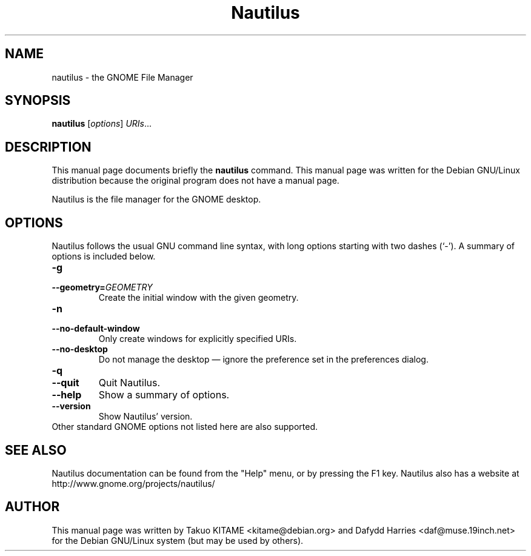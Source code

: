.\"                                      Hey, EMACS: -*- nroff -*-
.\" First parameter, NAME, should be all caps
.\" Second parameter, SECTION, should be 1-8, maybe w/ subsection
.\" other parameters are allowed: see man(7), man(1)
.TH Nautilus 1 "24 May 2004"
.\" Please adjust this date whenever revising the manpage.
.\"
.\" Some roff macros, for reference:
.\" .nh        disable hyphenation
.\" .hy        enable hyphenation
.\" .ad l      left justify
.\" .ad b      justify to both left and right margins
.\" .nf        disable filling
.\" .fi        enable filling
.\" .br        insert line break
.\" .sp <n>    insert n+1 empty lines
.\" for manpage-specific macros, see man(7)
.SH NAME
nautilus \- the GNOME File Manager
.SH SYNOPSIS
.B nautilus
.RI [ options ] " URIs" ...
.br
.SH DESCRIPTION
This manual page documents briefly the
.B nautilus
command. This manual page was written for the Debian GNU/Linux distribution
because the original program does not have a manual page.
.PP
Nautilus is the file manager for the GNOME desktop.
.br
.SH OPTIONS
Nautilus follows the usual GNU command line syntax, with long options starting
with two dashes (`-'). A summary of options is included below.
.TP
.B \-g
.TP
.B \-\-geometry=\fIGEOMETRY\fR
Create the initial window with the given geometry.
.TP
.B \-n
.TP
.B \-\-no-default-window
Only create windows for explicitly specified URIs.
.TP
.B \-\-no-desktop
Do not manage the desktop \(em ignore the preference set in the preferences
dialog.
.TP
.B \-q
.TP
.B \-\-quit
Quit Nautilus.
.TP
.B \-\-help
Show a summary of options.
.TP
.B \-\-version
Show Nautilus' version.
.TP
Other standard GNOME options not listed here are also supported.
.SH SEE ALSO
Nautilus documentation can be found from the "Help" menu, or by pressing the
F1 key. Nautilus also has a website at
http://www.gnome.org/projects/nautilus/
.SH AUTHOR
This manual page was written by Takuo KITAME <kitame@debian.org> and Dafydd
Harries <daf@muse.19inch.net> for the Debian GNU/Linux system (but may be used
by others).
